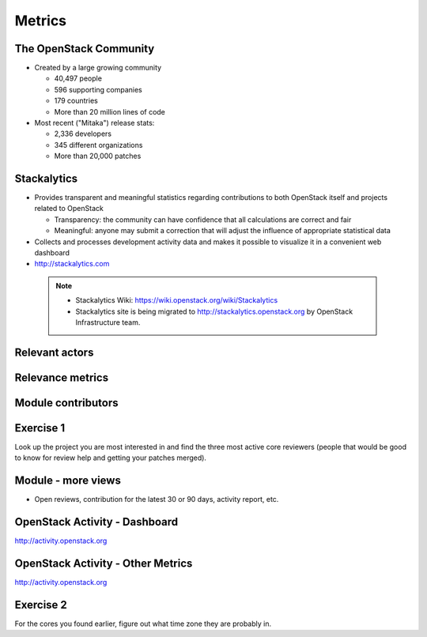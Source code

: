 =======
Metrics
=======

.. image:: ./_assets/os_background.png
   :class: fill
   :width: 100%

The OpenStack Community
=======================

- Created by a large growing community

  - 40,497 people
  - 596 supporting companies
  - 179 countries
  - More than 20 million lines of code

- Most recent ("Mitaka") release stats:

  - 2,336 developers
  - 345 different organizations
  - More than 20,000 patches

Stackalytics
============

- Provides transparent and meaningful statistics regarding contributions
  to both OpenStack itself and projects related to OpenStack

  - Transparency: the community can have confidence that all calculations
    are correct and fair
  - Meaningful: anyone may submit a correction that will adjust the influence
    of appropriate statistical data

- Collects and processes development activity data and makes it
  possible to visualize it in a convenient web dashboard

- http://stackalytics.com

 .. note::

  - Stackalytics Wiki: https://wiki.openstack.org/wiki/Stackalytics
  - Stackalytics site is being migrated to http://stackalytics.openstack.org
    by OpenStack Infrastructure team.

Relevant actors
===============

.. image:: ./_assets/02-01-relevant-actors.png
  :width: 100%

Relevance metrics
=================

.. image:: ./_assets/02-02-relevance-metrics.png

Module contributors
===================

.. image:: ./_assets/02-05-module-contributors.png
  :width: 95%

Exercise 1
==========
Look up the project you are most interested in and find the three most active
core reviewers (people that would be good to know for review help and getting
your patches merged).

Module - more views
===================

- Open reviews, contribution for the latest 30 or 90 days,
  activity report, etc.

.. image:: ./_assets/stackalytics-module-open-reviews.png
  :width: 95%

OpenStack Activity - Dashboard
==============================

http://activity.openstack.org

.. image:: ./_assets/02-07-activity-dashboard.png
  :width: 100%

OpenStack Activity - Other Metrics
==================================

http://activity.openstack.org

.. image:: ./_assets/02-08-activity-metrics.png
  :width: 100%

Exercise 2
==========

For the cores you found earlier, figure out what time zone they
are probably in.

